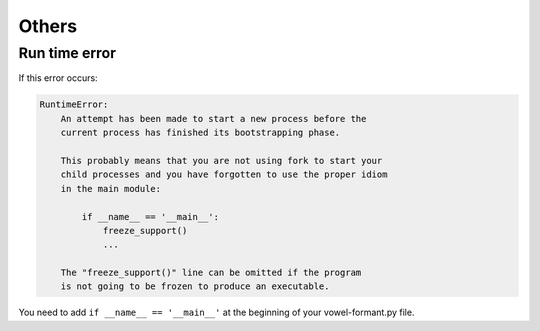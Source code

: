 .. _tshoot_other:

************
Others
************

Run time error 
===============

If this error occurs: 

.. code-block:: python 
    
    RuntimeError: 
        An attempt has been made to start a new process before the
        current process has finished its bootstrapping phase.

        This probably means that you are not using fork to start your
        child processes and you have forgotten to use the proper idiom
        in the main module:

            if __name__ == '__main__':
                freeze_support()
                ...

        The "freeze_support()" line can be omitted if the program
        is not going to be frozen to produce an executable.


You need to add ``if __name__ == '__main__'`` at the beginning of your vowel-formant.py file.



